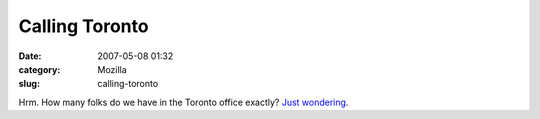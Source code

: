 Calling Toronto
###############
:date: 2007-05-08 01:32
:category: Mozilla
:slug: calling-toronto

Hrm. How many folks do we have in the Toronto office exactly? `Just wondering <http://www.thebeaver.ca/bea.asp?subsection=ext&page=WC2>`__.
